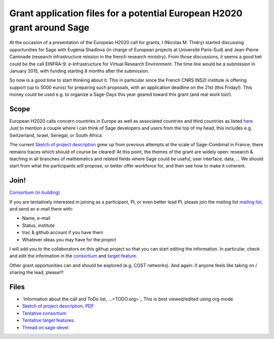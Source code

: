 Grant application files for a potential European H2020 grant around Sage
========================================================================

At the occasion of a presentation of the European H2020 call for
grants, I (Nicolas M. Thiéry) started discussing opportunities for
Sage with Eugénia Shadlova (in charge of European projects at
Université Paris-Sud) and Jean-Pierre Caminade (research
infrastructure mission in the french research ministry). From those
discussions, it seems a good bet could be the call EINFRA-9:
e-Infrastructure for Virtual Research Environment. The time line would
be a submission in January 2015, with funding starting 8 months after
the submission.

So now is a good time to start thinking about it. This in particular
since the French CNRS INS2I institute is offering support (up to 5000
euros) for preparing such proposals, with an application deadline on
the 21st (this Friday!). This money could be used e.g. to organize a
Sage-Days this year geared toward this grant (and real work too!).

Scope
-----

European H2020 calls concern countries in Europe as well as associated
countries and third countries as listed
`here <http://ec.europa.eu/research/participants/docs/h2020-funding-guide/cross-cutting-issues/international-cooperation_en.htm>`_.
Just to mention a couple where I can think of Sage developers and
users from the top of my head, this includes e.g. Switzerland, Israel,
Senegal, or South Africa.

The current `Sketch of project description <project-description.tex>`_
grew up from previous attempts at the scale of Sage-Combinat in
France; there remains traces which should of course be cleared! At
this point, the themes of the grant are widely open: research &
teaching in all branches of mathematics and related fields where Sage
could be useful, user interface, data, ... We should start from what
the participants will propose, or better offer workforce for, and then
see how to make it coherent.

Join!
-----

`Consortium (in building) <consortium.tex>`_

If you are tentatively interested in joining as a participant, PI, or
even better lead PI, please join the mailing list `mailing list
<https://listes.services.cnrs.fr/wws/info/sagemath-grant-europe>`_,
and send an e-mail there with:

- Name, e-mail
- Status, institute
- trac & github account if you have them
- Whatever ideas you may have for the project

I will add you to the collaborators on this githup project so that you
can start editing the information. In particular, check and edit the
information in the `consortium <consortium.tex>`_ and `target feature
<target_feature.tex>`_.

Other grant opportunities can and should be explored (e.g. COST
networks). And again: if anyone feels like taking on / sharing the
lead, please!!!

Files
-----

- `Information about the call and ToDo list, ...<TODO.org>`_
  This is best viewed/edited using org-mode

- `Sketch of project description <project-description.tex>`_,
  `PDF <project-description.pdf>`_

- `Tentative consortium <consortium.tex>`_

- `Tentative target features <target_feature.tex>`_.

- `Thread on sage-devel <https://groups.google.com/d/msg/sage-devel/zW8vHUI1PEw/SOl3lQrS08YJ>`_
